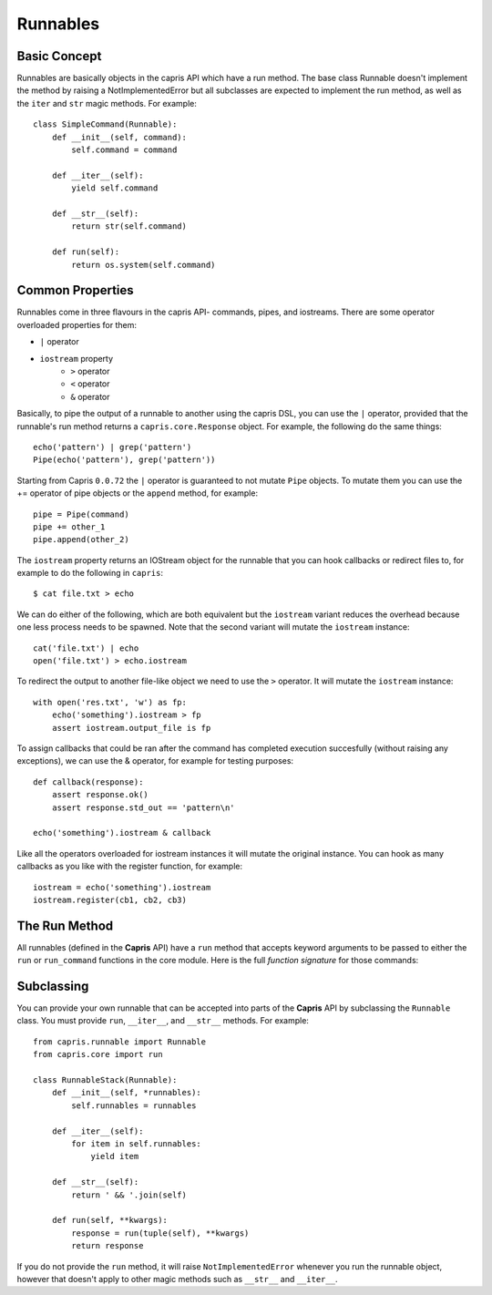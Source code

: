 Runnables
=========

Basic Concept
-------------

Runnables are basically objects in the capris API which have a run method. The base
class Runnable doesn't implement the method by raising a NotImplementedError but all
subclasses are expected to implement the run method, as well as the ``iter`` and
``str`` magic methods. For example::

    class SimpleCommand(Runnable):
        def __init__(self, command):
            self.command = command

        def __iter__(self):
            yield self.command

        def __str__(self):
            return str(self.command)

        def run(self):
            return os.system(self.command)

Common Properties
-----------------

Runnables come in three flavours in the capris API- commands, pipes, and iostreams.
There are some operator overloaded properties for them:

- ``|`` operator
- ``iostream`` property
    - ``>`` operator
    - ``<`` operator
    - ``&`` operator

Basically, to pipe the output of a runnable to another using the capris DSL, you
can use the ``|`` operator, provided that the runnable's run method returns a
``capris.core.Response`` object. For example, the following do the same things::

    echo('pattern') | grep('pattern')
    Pipe(echo('pattern'), grep('pattern'))

Starting from Capris ``0.0.72`` the ``|`` operator is guaranteed to not mutate
``Pipe`` objects. To mutate them you can use the += operator of pipe objects or
the ``append`` method, for example::

    pipe = Pipe(command)
    pipe += other_1
    pipe.append(other_2)


The ``iostream`` property returns an IOStream object for the runnable that you
can hook callbacks or redirect files to, for example to do the following in
``capris``::

    $ cat file.txt > echo

We can do either of the following, which are both equivalent but the ``iostream``
variant reduces the overhead because one less process needs to be spawned. Note
that the second variant will mutate the ``iostream`` instance::

    cat('file.txt') | echo
    open('file.txt') > echo.iostream

To redirect the output to another file-like object we need to use the ``>`` operator.
It will mutate the ``iostream`` instance::

    with open('res.txt', 'w') as fp:
        echo('something').iostream > fp
        assert iostream.output_file is fp

To assign callbacks that could be ran after the command has completed execution
succesfully (without raising any exceptions), we can use the & operator, for
example for testing purposes::

    def callback(response):
        assert response.ok()
        assert response.std_out == 'pattern\n'

    echo('something').iostream & callback

Like all the operators overloaded for iostream instances it will mutate the
original instance. You can hook as many callbacks as you like with the register
function, for example::

    iostream = echo('something').iostream
    iostream.register(cb1, cb2, cb3)


The Run Method
--------------

All runnables (defined in the **Capris** API) have a ``run`` method that accepts
keyword arguments to be passed to either the ``run`` or ``run_command`` functions
in the core module. Here is the full `function signature` for those commands:

.. method:: capris.core.run_command(args, env=None, data=None, timeout=None, cwd=None)

    Runs the arguments using ``subprocess.Popen`` and creates and
    returns a ``Response`` object. If timeout is not ``None``, a
    new thread will be created to execute the callback in order
    to be able to enforce the timeout. If an exception was raised
    it will be stored in the ``response.exception`` attribute.

    :param args: An iterable of arguments to be ran.
    :param env:  A dictionary update to the current ``os.environ``.
    :param data: Data to be passed to the stdin of the command.
    :param timeout: Maximum execution time in seconds.
    :param cwd:  The current working directory for the command.

    :returns: A ``Response`` object.

.. method:: capris.core.run(commands, **kwargs)

    Runs all of the commands specified in `commands` argument using
    ``run_command`` and then stores the result in a list. If the
    ``exception`` property of the response wasn't None, it will raise
    it and stop execution. The ``history`` attribute of the response
    will be set to the list of responses (excluding the last command).
    It will automatically pipe the output of the last command to the
    next.

    :param commands: An iterable of iterables of commands.
    :param kwargs: Keyword arguments to be passed to the ``run_command``
                   function for each command. All options are untouched
                   except for ``data``.

    :returns: A ``Response`` object.

Subclassing
-----------

You can provide your own runnable that can be accepted into parts of the **Capris**
API by subclassing the ``Runnable`` class. You must provide ``run``, ``__iter__``,
and ``__str__`` methods. For example::

    from capris.runnable import Runnable
    from capris.core import run

    class RunnableStack(Runnable):
        def __init__(self, *runnables):
            self.runnables = runnables

        def __iter__(self):
            for item in self.runnables:
                yield item

        def __str__(self):
            return ' && '.join(self)

        def run(self, **kwargs):
            response = run(tuple(self), **kwargs)
            return response

If you do not provide the ``run`` method, it will raise ``NotImplementedError``
whenever you run the runnable object, however that doesn't apply to other magic
methods such as ``__str__`` and ``__iter__``.

